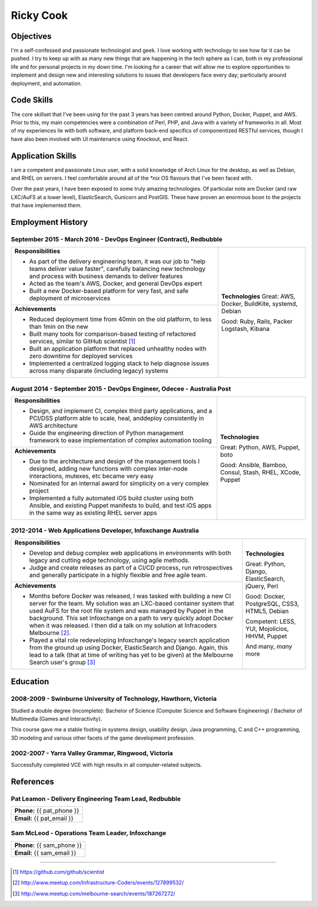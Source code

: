 .. role:: great
.. role:: good
.. role:: competent

==========
Ricky Cook
==========

+-----------------------------------------------------------------------------+
| http://github.com/rickycook/CV                                              |
+--------------+--------------------------------------------------------------+
| **Email:**   | {{ email }}                                                      |
+--------------+--------------------------------------------------------------+
| **Phone:**   | {{ phone }}                                                      |
+--------------+--------------------------------------------------------------+
| **Twitter:** | https://twitter.com/thatpandadev                               |
+--------------+--------------------------------------------------------------+

Objectives
----------
I'm a self-confessed and passionate technologist and geek. I love working with
technology to see how far it can be pushed. I try to keep up with as many new
things that are happening in the tech sphere as I can, both in my professional
life and for personal projects in my down time. I'm looking for a career that
will allow me to explore opportunities to implement and design new and
interesting solutions to issues that developers face every day; particularly
around deployment, and automation.

Code Skills
-----------
The core skillset that I've been using for the past 3 years has been centred
around Python, Docker, Puppet, and AWS. Prior to this, my main competencies
were a combination of Perl, PHP, and Java with a variety of frameworks in
all. Most of my experiences lie with both software, and platform back-end
specifics of componentized RESTful services, though I have also been involved
with UI maintenance using Knockout, and React.

Application Skills
------------------
I am a competent and passionate Linux user, with a solid knowledge of Arch
Linux for the desktop, as well as Debian, and RHEL on servers. I feel
comfortable around all of the `*nix` OS flavours that I've been faced with.

Over the past years, I have been exposed to some truly amazing technologies. Of
particular note are Docker (and raw LXC/AuFS at a lower level), ElasticSearch,
Gunicorn and PostGIS. These have proven an enormous boon to the projects that
have implemented them.

Employment History
------------------
**September 2015 - March 2016** - DevOps Engineer (Contract), Redbubble
~~~~~~~~~~~~~~~~~~~~~~~~~~~~~~~~~~~~~~~~~~~~~~~~~~~~~~~~~~~~~~~~~~~~~~~
+----------------------------------------------------+------------------------+
| **Responsibilities**                               | **Technologies**       |
|                                                    | :great:`Great`:        |
| - As part of the delivery engineering team, it was | AWS, Docker, BuildKite,|
|   our job to "help teams deliver value faster",    | systemd, Debian        |
|   carefully balancing new technology and process   |                        |
|   with business demands to deliver features        | :good:`Good`:          |
| - Acted as the team's AWS, Docker, and general     | Ruby, Rails, Packer    |
|   DevOps expert                                    | Logstash, Kibana       |
| - Built a new Docker-based platform for very fast, |                        |
|   and safe deployment of microservices             |                        |
+----------------------------------------------------+                        +
| **Achievements**                                   |                        |
|                                                    |                        |
| - Reduced deployment time from 40min on the old    |                        |
|   platform, to less than 1min on the new           |                        |
| - Built many tools for comparison-based            |                        |
|   testing of refactored services, similar to       |                        |
|   GitHub scientist [1]_                            |                        |
| - Built an application platform that replaced      |                        |
|   unhealthy nodes with zero downtime for           |                        |
|   deployed services                                |                        |
| - Implemented a centralized logging stack to help  |                        |
|   diagnose issues across many disparate (including |                        |
|   legacy) systems                                  |                        |
+----------------------------------------------------+------------------------+

**August 2014 - September 2015** - DevOps Engineer, Odecee - Australia Post
~~~~~~~~~~~~~~~~~~~~~~~~~~~~~~~~~~~~~~~~~~~~~~~~~~~~~~~~~~~~~~~~~~~~~~~~~~~
+----------------------------------------------------+------------------------+
| **Responsibilities**                               | **Technologies**       |
|                                                    |                        |
| - Design, and implement CI, complex third party    | :great:`Great`:        |
|   applications, and a PCI/DSS platform able to     | Python, AWS, Puppet,   |
|   scale, heal, anddeploy consistently in AWS       | boto                   |
|   architecture                                     |                        |
| - Guide the engineering direction of Python        | :good:`Good`:          |
|   management framework to ease implementation of   | Ansible, Bamboo,       |
|   complex automation tooling                       | Consul, Stash, RHEL,   |
+----------------------------------------------------+ XCode, Puppet          |
| **Achievements**                                   |                        |
|                                                    |                        |
| - Due to the architecture and design of the        |                        |
|   management tools I designed, adding new          |                        |
|   functions with complex inter-node interactions,  |                        |
|   mutexes, etc became very easy                    |                        |
| - Nominated for an internal award for simplicity   |                        |
|   on a very complex project                        |                        |
| - Implemented a fully automated iOS build cluster  |                        |
|   using both Ansible, and existing Puppet          |                        |
|   manifests to build, and test iOS apps in the     |                        |
|   same way as existing RHEL server apps            |                        |
+----------------------------------------------------+------------------------+

**2012-2014** - Web Applications Developer, Infoxchange Australia
~~~~~~~~~~~~~~~~~~~~~~~~~~~~~~~~~~~~~~~~~~~~~~~~~~~~~~~~~~~~~~~~~
+----------------------------------------------------+------------------------+
| **Responsibilities**                               | **Technologies**       |
|                                                    |                        |
| - Develop and debug complex web applications in    | :great:`Great`:        |
|   environments with both legacy and cutting edge   | Python, Django,        |
|   technology, using agile methods.                 | ElasticSearch, jQuery, |
| - Judge and create releases as part of a CI/CD     | Perl                   |
|   process, run retrospectives and generally        |                        |
|   participate in a highly flexible and free agile  | :good:`Good`:          |
|   team.                                            | Docker, PostgreSQL,    |
+----------------------------------------------------+ CSS3, HTML5, Debian    |
| **Achievements**                                   |                        |
|                                                    | :competent:`Competent`:|
| - Months before Docker was released, I was tasked  | LESS, YUI, Mojolicios, |
|   with building a new CI server for the team. My   | HHVM, Puppet           |
|   solution was an LXC-based container system that  |                        |
|   used AuFS for the root file system and was       | And many, *many* more  |
|   managed by Puppet in the background. This set    |                        |
|   Infoxchange on a path to very quickly adopt      |                        |
|   Docker when it was released. I then did a talk   |                        |
|   on my solution at Infracoders Melbourne [2]_.    |                        |
| - Played a vital role redeveloping Infoxchange's   |                        |
|   legacy search application from the ground up     |                        |
|   using Docker, ElasticSearch and Django. Again,   |                        |
|   this lead to a talk (that at time of writing     |                        |
|   has yet to be given) at the Melbourne Search     |                        |
|   user's group [3]_                                |                        |
+----------------------------------------------------+------------------------+

Education
---------
**2008-2009** - Swinburne University of Technology, Hawthorn, Victoria
~~~~~~~~~~~~~~~~~~~~~~~~~~~~~~~~~~~~~~~~~~~~~~~~~~~~~~~~~~~~~~~~~~~~~~
Studied a double degree (incomplete): Bachelor of Science (Computer Science and
Software Engineering) / Bachelor of Multimedia (Games and Interactivity).

This course gave me a stable footing in systems design, usability design, Java
programming, C and C++ programming, 3D modeling and various other facets of the
game development profession.

**2002-2007** - Yarra Valley Grammar, Ringwood, Victoria
~~~~~~~~~~~~~~~~~~~~~~~~~~~~~~~~~~~~~~~~~~~~~~~~~~~~~~~~
Successfully completed VCE with high results in all computer-related subjects.

References
----------

**Pat Leamon** - Delivery Engineering Team Lead, Redbubble
~~~~~~~~~~~~~~~~~~~~~~~~~~~~~~~~~~~~~~~~~~~~~~~~~~~~~~~~~~~~~~~~~~~~~
+-----------------------------------------------------------------------------+
| **Phone:** {{ pat_phone }}                                                  |
+-----------------------------------------------------------------------------+
| **Email:** {{ pat_email }}                                                  |
+-----------------------------------------------------------------------------+

**Sam McLeod** - Operations Team Leader, Infoxchange
~~~~~~~~~~~~~~~~~~~~~~~~~~~~~~~~~~~~~~~~~~~~~~~~~~~~
+-----------------------------------------------------------------------------+
| **Phone:** {{ sam_phone }}                                                  |
+-----------------------------------------------------------------------------+
| **Email:** {{ sam_email }}                                                  |
+-----------------------------------------------------------------------------+


-------------------------------------------------------------------------------

.. [1] https://github.com/github/scientist
.. [2] http://www.meetup.com/Infrastructure-Coders/events/127899532/
.. [3] http://www.meetup.com/melbourne-search/events/187267272/
